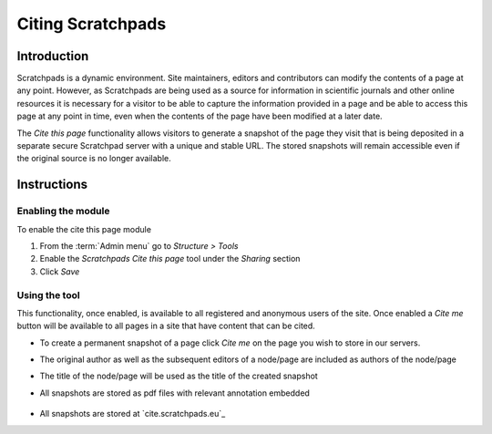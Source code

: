 Citing Scratchpads
==================

Introduction
------------

Scratchpads is a dynamic environment. Site maintainers, editors and
contributors can modify the contents of a page at any point. However, as
Scratchpads are being used as a source for information in scientific
journals and other online resources it is necessary for a visitor to be
able to capture the information provided in a page and be able to access
this page at any point in time, even when the contents of the page have
been modified at a later date.

The *Cite this page* functionality allows visitors to generate a
snapshot of the page they visit that is being deposited in a separate
secure Scratchpad server with a unique and stable URL. The stored
snapshots will remain accessible even if the original source is no
longer available.

Instructions
------------

Enabling the module
~~~~~~~~~~~~~~~~~~~

To enable the cite this page module

1. From the :term:`Admin menu` go to *Structure > Tools*
2. Enable the *Scratchpads Cite this page* tool under the *Sharing*
   section
3. Click *Save*

Using the tool
~~~~~~~~~~~~~~

This functionality, once enabled, is available to all registered and
anonymous users of the site. Once enabled a *Cite me* button will be
available to all pages in a site that have content that can be cited.

-  To create a permanent snapshot of a page click *Cite me* on the page
   you wish to store in our servers.

-  The original author as well as the subsequent editors of a node/page
   are included as authors of the node/page

-  The title of the node/page will be used as the title of the created
   snapshot

-  All snapshots are stored as pdf files with relevant annotation
   embedded

   .. figure:: /_static/Citemesnapshot.png

-  All snapshots are stored at `cite.scratchpads.eu`_
